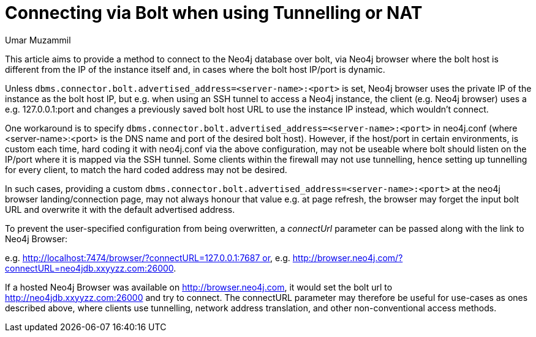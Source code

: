 = Connecting via Bolt when using Tunnelling or NAT
:slug: connecting-bolt-when-using-tunnelling-or-nat
:author: Umar Muzammil
:neo4j-versions: 3.2, 3.3, 3.4, 3.5
:tags: bolt, host, url, nat, tunnel
:category: server
:public:

This article aims to provide a method to connect to the Neo4j database over bolt, via Neo4j browser where the bolt host is different 
from the IP of the instance itself and, in cases where the bolt host IP/port is dynamic.

Unless `dbms.connector.bolt.advertised_address=<server-name>:<port>` is set, Neo4j browser uses the private IP of the instance as
the bolt host IP, but e.g. when using an SSH tunnel to access a Neo4j instance, the client (e.g. Neo4j browser) uses a e.g. 
127.0.0.1:port and changes a previously saved bolt host URL to use the instance IP instead, which wouldn’t connect.

One workaround is to specify `dbms.connector.bolt.advertised_address=<server-name>:<port>` in neo4j.conf (where <server-name>:<port>
is the DNS name and port of the desired bolt host). However, if the host/port in certain environments, is custom each time, hard
coding it with neo4j.conf via the above configuration, may not be useable where bolt should listen on the IP/port where it is mapped
via the SSH tunnel. Some clients within the firewall may not use tunnelling, hence setting up tunnelling for every client, to match 
the hard coded address may not be desired.

In such cases, providing a custom `dbms.connector.bolt.advertised_address=<server-name>:<port>` at the neo4j browser landing/connection
page, may not always honour that value e.g. at page refresh, the browser may forget the input bolt URL and overwrite it with the default
advertised address. 

To prevent the user-specified configuration from being overwritten, a _connectUrl_ parameter can be passed along with the link to Neo4j 
Browser:

e.g. http://localhost:7474/browser/?connectURL=127.0.0.1:7687 or, e.g. http://browser.neo4j.com/?connectURL=neo4jdb.xxyyzz.com:26000.

If a hosted Neo4j Browser was available on http://browser.neo4j.com, it would set the bolt url to http://neo4jdb.xxyyzz.com:26000 and try
to connect. The connectURL parameter may therefore be useful for use-cases as ones described above, where clients use tunnelling, network
address translation, and other non-conventional access methods.
